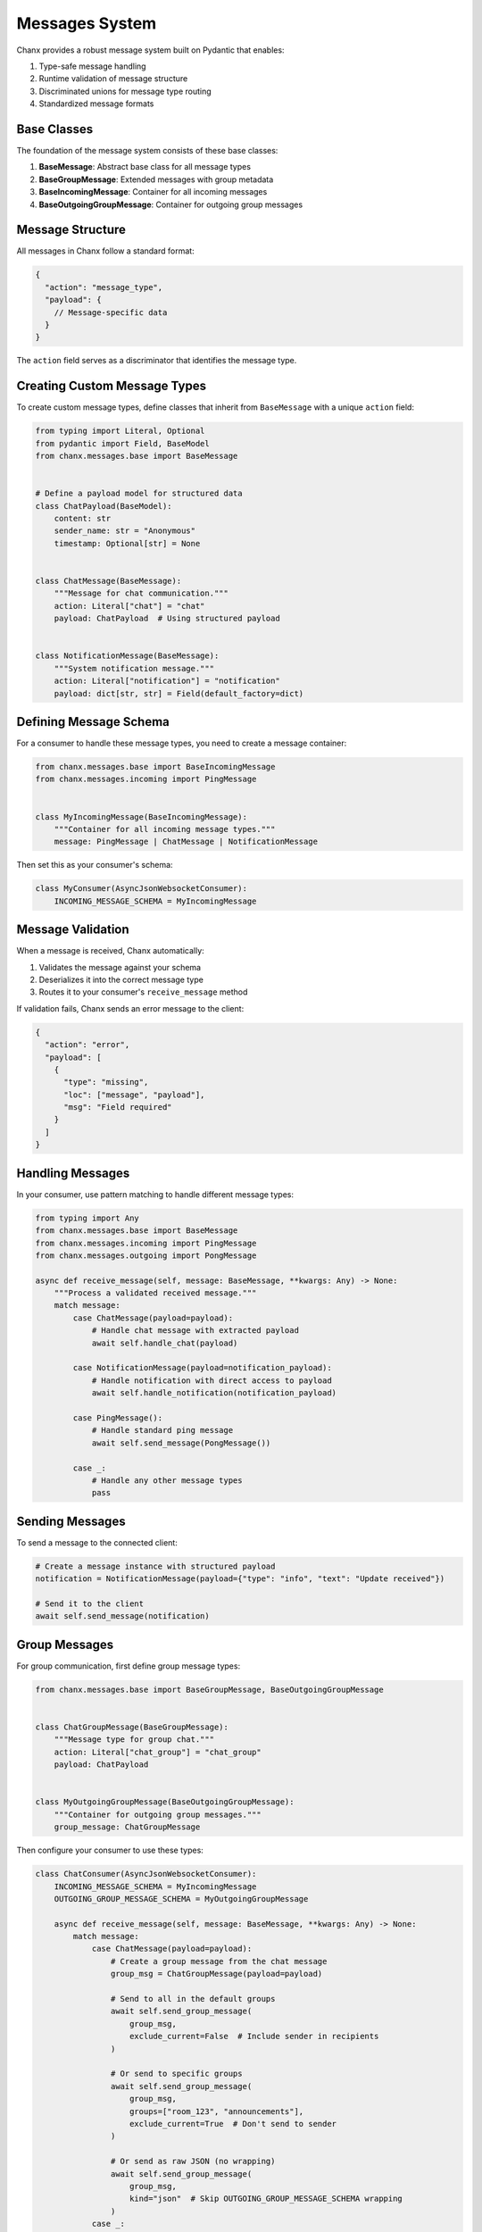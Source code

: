 Messages System
===============
Chanx provides a robust message system built on Pydantic that enables:

1. Type-safe message handling
2. Runtime validation of message structure
3. Discriminated unions for message type routing
4. Standardized message formats

Base Classes
------------
The foundation of the message system consists of these base classes:

1. **BaseMessage**: Abstract base class for all message types
2. **BaseGroupMessage**: Extended messages with group metadata
3. **BaseIncomingMessage**: Container for all incoming messages
4. **BaseOutgoingGroupMessage**: Container for outgoing group messages

Message Structure
-----------------
All messages in Chanx follow a standard format:

.. code-block:: json

    {
      "action": "message_type",
      "payload": {
        // Message-specific data
      }
    }

The ``action`` field serves as a discriminator that identifies the message type.

Creating Custom Message Types
-----------------------------
To create custom message types, define classes that inherit from ``BaseMessage`` with a unique ``action`` field:

.. code-block:: python

    from typing import Literal, Optional
    from pydantic import Field, BaseModel
    from chanx.messages.base import BaseMessage


    # Define a payload model for structured data
    class ChatPayload(BaseModel):
        content: str
        sender_name: str = "Anonymous"
        timestamp: Optional[str] = None


    class ChatMessage(BaseMessage):
        """Message for chat communication."""
        action: Literal["chat"] = "chat"
        payload: ChatPayload  # Using structured payload


    class NotificationMessage(BaseMessage):
        """System notification message."""
        action: Literal["notification"] = "notification"
        payload: dict[str, str] = Field(default_factory=dict)

Defining Message Schema
-----------------------
For a consumer to handle these message types, you need to create a message container:

.. code-block:: python

    from chanx.messages.base import BaseIncomingMessage
    from chanx.messages.incoming import PingMessage


    class MyIncomingMessage(BaseIncomingMessage):
        """Container for all incoming message types."""
        message: PingMessage | ChatMessage | NotificationMessage

Then set this as your consumer's schema:

.. code-block:: python

    class MyConsumer(AsyncJsonWebsocketConsumer):
        INCOMING_MESSAGE_SCHEMA = MyIncomingMessage

Message Validation
------------------
When a message is received, Chanx automatically:

1. Validates the message against your schema
2. Deserializes it into the correct message type
3. Routes it to your consumer's ``receive_message`` method

If validation fails, Chanx sends an error message to the client:

.. code-block:: json

    {
      "action": "error",
      "payload": [
        {
          "type": "missing",
          "loc": ["message", "payload"],
          "msg": "Field required"
        }
      ]
    }

Handling Messages
-----------------
In your consumer, use pattern matching to handle different message types:

.. code-block:: python

    from typing import Any
    from chanx.messages.base import BaseMessage
    from chanx.messages.incoming import PingMessage
    from chanx.messages.outgoing import PongMessage

    async def receive_message(self, message: BaseMessage, **kwargs: Any) -> None:
        """Process a validated received message."""
        match message:
            case ChatMessage(payload=payload):
                # Handle chat message with extracted payload
                await self.handle_chat(payload)

            case NotificationMessage(payload=notification_payload):
                # Handle notification with direct access to payload
                await self.handle_notification(notification_payload)

            case PingMessage():
                # Handle standard ping message
                await self.send_message(PongMessage())

            case _:
                # Handle any other message types
                pass

Sending Messages
----------------
To send a message to the connected client:

.. code-block:: python

    # Create a message instance with structured payload
    notification = NotificationMessage(payload={"type": "info", "text": "Update received"})

    # Send it to the client
    await self.send_message(notification)

Group Messages
--------------
For group communication, first define group message types:

.. code-block:: python

    from chanx.messages.base import BaseGroupMessage, BaseOutgoingGroupMessage


    class ChatGroupMessage(BaseGroupMessage):
        """Message type for group chat."""
        action: Literal["chat_group"] = "chat_group"
        payload: ChatPayload


    class MyOutgoingGroupMessage(BaseOutgoingGroupMessage):
        """Container for outgoing group messages."""
        group_message: ChatGroupMessage

Then configure your consumer to use these types:

.. code-block:: python

    class ChatConsumer(AsyncJsonWebsocketConsumer):
        INCOMING_MESSAGE_SCHEMA = MyIncomingMessage
        OUTGOING_GROUP_MESSAGE_SCHEMA = MyOutgoingGroupMessage

        async def receive_message(self, message: BaseMessage, **kwargs: Any) -> None:
            match message:
                case ChatMessage(payload=payload):
                    # Create a group message from the chat message
                    group_msg = ChatGroupMessage(payload=payload)

                    # Send to all in the default groups
                    await self.send_group_message(
                        group_msg,
                        exclude_current=False  # Include sender in recipients
                    )

                    # Or send to specific groups
                    await self.send_group_message(
                        group_msg,
                        groups=["room_123", "announcements"],
                        exclude_current=True  # Don't send to sender
                    )

                    # Or send as raw JSON (no wrapping)
                    await self.send_group_message(
                        group_msg,
                        kind="json"  # Skip OUTGOING_GROUP_MESSAGE_SCHEMA wrapping
                    )
                case _:
                    pass

Group messages are automatically enhanced with metadata:

.. code-block:: json

    {
      "action": "chat_group",
      "payload": {
        "content": "Hello everyone!",
        "sender_name": "Alice",
        "timestamp": "2025-05-11T14:30:00Z"
      },
      "is_mine": false,
      "is_current": false
    }

- ``is_mine``: True if the message originated from the current user
- ``is_current``: True if the message came from this specific connection

Standard Message Types
----------------------
Chanx provides several standard message types:

**Incoming Messages**

- ``PingMessage``: Simple ping message to check connection status

**Outgoing Messages**

- ``PongMessage``: Response to ping messages
- ``ErrorMessage``: Error information
- ``AuthenticationMessage``: Authentication status
- ``CompleteMessage``: Signals message processing completion
- ``GroupCompleteMessage``: Signals group message completion

Completion Messages
-------------------
Chanx can automatically send completion messages after processing client messages:

.. code-block:: json

    {
      "action": "complete"
    }

For group messages, a separate completion message is sent:

.. code-block:: json

    {
      "action": "group_complete"
    }

Control this behavior with the ``send_completion`` setting:

.. code-block:: python

    class MyConsumer(AsyncJsonWebsocketConsumer):
        send_completion = True  # Send completion message after processing

        # In testing, you can wait for both normal and group completions:
        # await communicator.receive_all_json(wait_group=True)

Advanced Usage
--------------
**Custom Message Validation**

Use Pydantic's validators for complex validation logic:

.. code-block:: python

    from pydantic import validator

    class RoomMessage(BaseMessage):
        action: Literal["room_message"] = "room_message"
        payload: RoomPayload

        @validator("payload")
        def validate_room_permissions(cls, payload):
            # Custom validation logic
            if payload.room_id.startswith("private-") and not payload.is_member:
                raise ValueError("Cannot send messages to private rooms without membership")
            return payload

**Custom Message Serialization**

For advanced needs, you can customize how messages are serialized:

.. code-block:: python

    class MyMessage(BaseMessage):
        action: Literal["custom"] = "custom"
        payload: dict

        # Custom serialization method
        def model_dump(self, **kwargs):
            data = super().model_dump(**kwargs)
            # Modify data before sending
            data["extra"] = "metadata"
            return data

**Group-Specific Message Types**

For group messages, inherit from ``BaseGroupMessage``:

.. code-block:: python

    from chanx.messages.base import BaseGroupMessage


    class GroupChatMessage(BaseGroupMessage):
        """Group chat message with enhanced metadata."""
        action: Literal["group_chat"] = "group_chat"
        payload: str
        # Automatically includes is_mine and is_current


**Message Camelization**

For frontend compatibility, Chanx supports automatic camelCase conversion of message keys:

.. code-block:: python

    # settings.py
    CHANX = {
        'CAMELIZE': True,  # Enable camelCase conversion
    }

With this setting enabled, a message like:

.. code-block:: json

    {"action": "notification", "payload": {"user_name": "Alice", "message_text": "Hello"}}

Will be automatically converted to:

.. code-block:: json

    {"action": "notification", "payload": {"userName": "Alice", "messageText": "Hello"}}

Note: This feature requires the 'pyhumps' package. Install it with:

.. code-block:: bash

    pip install pyhumps

or via the extras:

.. code-block:: bash

    pip install chanx[camel-case]

Real-World Example
------------------
Here's a complete example of message definitions for a discussion app:

.. code-block:: python

    from typing import Literal

    from chanx.messages.base import (
        BaseGroupMessage,
        BaseIncomingMessage,
        BaseMessage,
        BaseOutgoingGroupMessage,
    )
    from chanx.messages.incoming import PingMessage
    from pydantic import BaseModel


    class DiscussionMessagePayload(BaseModel):
        content: str
        raw: bool = False


    class NewDiscussionMessage(BaseMessage):
        action: Literal["new_message"] = "new_message"
        payload: DiscussionMessagePayload


    class ReplyMessage(BaseMessage):
        action: Literal["reply"] = "reply"
        payload: DiscussionMessagePayload


    class DiscussionIncomingMessage(BaseIncomingMessage):
        message: NewDiscussionMessage | PingMessage


    class DiscussionMemberMessage(BaseGroupMessage):
        action: Literal["member_message"] = "member_message"
        payload: DiscussionMessagePayload


    class DiscussionGroupMessage(BaseOutgoingGroupMessage):
        group_message: DiscussionMemberMessage

Best Practices
--------------
1. **Define clear message contracts**: Document the purpose and structure of each message type
2. **Use structured payload models**: Create Pydantic models for complex payloads
3. **Keep message types focused**: Each message type should have a single purpose
4. **Use strict typing**: Take advantage of Pydantic's validation to catch errors early
5. **Use pattern matching**: Handle message types with Python's match/case syntax
6. **Separate app-specific message types**: Keep message definitions in a dedicated module
7. **Define both incoming and group schemas**: Always define both when using group messaging
8. **Test message serialization**: Write tests for serialization/deserialization

Next Steps
----------
- :doc:`consumers` - Learn about consumer configuration
- :doc:`routing` - Understand WebSocket URL routing
- :doc:`testing` - See how to test message handling
- :doc:`../examples/chat` - See the message system in a complete example

